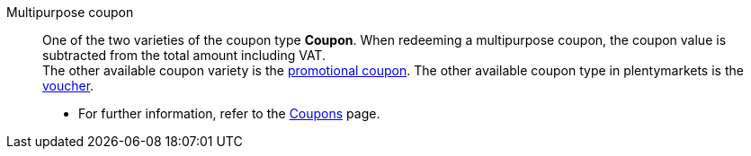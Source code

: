 [#multipurpose-coupon]
Multipurpose coupon:: One of the two varieties of the coupon type *Coupon*. When redeeming a multipurpose coupon, the coupon value is subtracted from the total amount including VAT. +
The other available coupon variety is the <<#promotional-coupon, promotional coupon>>. The other available coupon type in plentymarkets is the <<#voucher, voucher>>. +
* For further information, refer to the xref:orders:coupons.adoc#[Coupons] page.